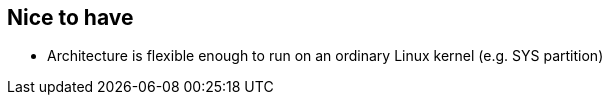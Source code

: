 
== Nice to have

* Architecture is flexible enough to run on an ordinary Linux kernel (e.g. SYS partition)
